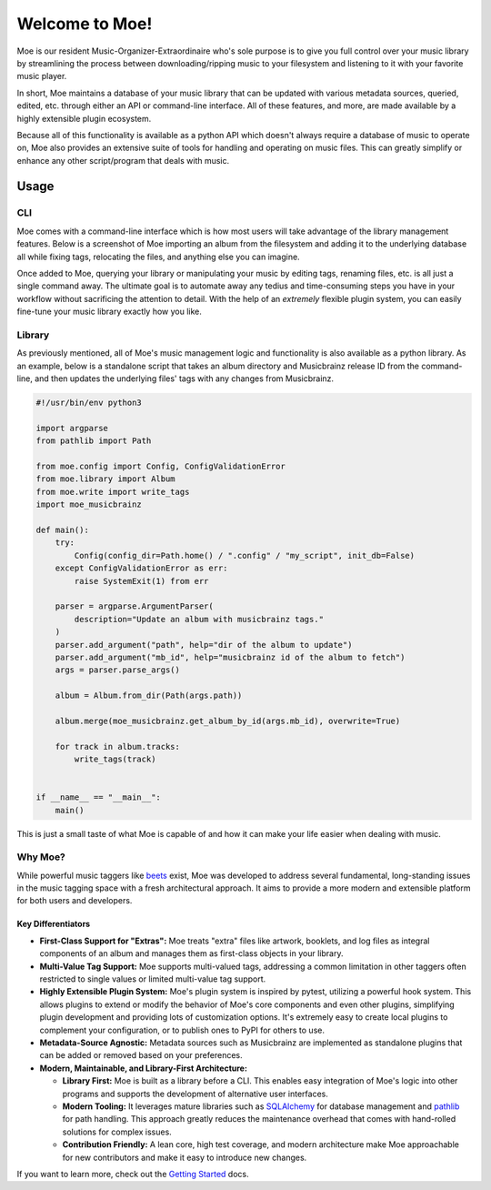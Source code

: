 ###############
Welcome to Moe!
###############
Moe is our resident Music-Organizer-Extraordinaire who's sole purpose is to give you full control over your music library by streamlining the process between downloading/ripping music to your filesystem and listening to it with your favorite music player.

In short, Moe maintains a database of your music library that can be updated with various metadata sources, queried, edited, etc. through either an API or command-line interface. All of these features, and more, are made available by a highly extensible plugin ecosystem.

Because all of this functionality is available as a python API which doesn't always require a database of music to operate on, Moe also provides an extensive suite of tools for handling and operating on music files. This can greatly simplify or enhance any other script/program that deals with music.

Usage
=====

CLI
---
Moe comes with a command-line interface which is how most users will take advantage of the library management features. Below is a screenshot of Moe importing an album from the filesystem and adding it to the underlying database all while fixing tags, relocating the files, and anything else you can imagine.

.. image:: _static/import_example.png

Once added to Moe, querying your library or manipulating your music by editing tags, renaming files, etc. is all just a single command away. The ultimate goal is to automate away any tedius and time-consuming steps you have in your workflow without sacrificing the attention to detail. With the help of an *extremely* flexible plugin system, you can easily fine-tune your music library exactly how you like.

Library
-------
As previously mentioned, all of Moe's music management logic and functionality is also available as a python library. As an example, below is a standalone script that takes an album directory and Musicbrainz release ID from the command-line, and then updates the underlying files' tags with any changes from Musicbrainz.

.. code:: python

    #!/usr/bin/env python3

    import argparse
    from pathlib import Path

    from moe.config import Config, ConfigValidationError
    from moe.library import Album
    from moe.write import write_tags
    import moe_musicbrainz

    def main():
        try:
            Config(config_dir=Path.home() / ".config" / "my_script", init_db=False)
        except ConfigValidationError as err:
            raise SystemExit(1) from err

        parser = argparse.ArgumentParser(
            description="Update an album with musicbrainz tags."
        )
        parser.add_argument("path", help="dir of the album to update")
        parser.add_argument("mb_id", help="musicbrainz id of the album to fetch")
        args = parser.parse_args()

        album = Album.from_dir(Path(args.path))

        album.merge(moe_musicbrainz.get_album_by_id(args.mb_id), overwrite=True)

        for track in album.tracks:
            write_tags(track)


    if __name__ == "__main__":
        main()

This is just a small taste of what Moe is capable of and how it can make your life easier when dealing with music.

Why Moe?
--------
While powerful music taggers like `beets`_ exist, Moe was developed to address several fundamental, long-standing issues in the music tagging space with a fresh architectural approach. It aims to provide a more modern and extensible platform for both users and developers.

Key Differentiators
~~~~~~~~~~~~~~~~~~~
* **First-Class Support for "Extras":** Moe treats "extra" files like artwork, booklets, and log files as integral components of an album and manages them as first-class objects in your library.
* **Multi-Value Tag Support:** Moe supports multi-valued tags, addressing a common limitation in other taggers often restricted to single values or limited multi-value tag support.
* **Highly Extensible Plugin System:** Moe's plugin system is inspired by pytest, utilizing a powerful hook system. This allows plugins to extend or modify the behavior of Moe's core components and even other plugins, simplifying plugin development and providing lots of customization options. It's extremely easy to create local plugins to complement your configuration, or to publish ones to PyPI for others to use.
* **Metadata-Source Agnostic:** Metadata sources such as Musicbrainz are implemented as standalone plugins that can be added or removed based on your preferences.
* **Modern, Maintainable, and Library-First Architecture:**

  * **Library First:** Moe is built as a library before a CLI. This enables easy integration of Moe's logic into other programs and supports the development of alternative user interfaces.
  * **Modern Tooling:** It leverages mature libraries such as `SQLAlchemy`_ for database management and `pathlib`_ for path handling. This approach greatly reduces the maintenance overhead that comes with hand-rolled solutions for complex issues.
  * **Contribution Friendly:** A lean core, high test coverage, and modern architecture make Moe approachable for new contributors and make it easy to introduce new changes.

.. _beets: https://github.com/beetbox/beets
.. _SQLAlchemy: https://www.sqlalchemy.org/
.. _pathlib: https://docs.python.org/3/library/pathlib.html

If you want to learn more, check out the `Getting Started <https://mrmoe.readthedocs.io/en/latest/getting_started.html>`_ docs.
